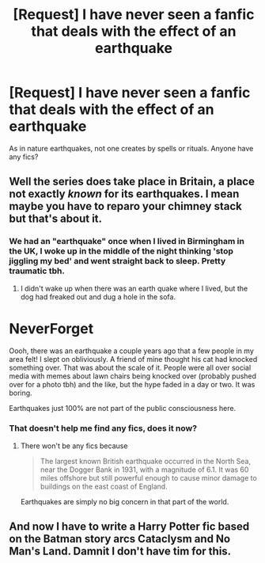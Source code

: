 #+TITLE: [Request] I have never seen a fanfic that deals with the effect of an earthquake

* [Request] I have never seen a fanfic that deals with the effect of an earthquake
:PROPERTIES:
:Author: UndergroundNerd
:Score: 1
:DateUnix: 1523367249.0
:DateShort: 2018-Apr-10
:END:
As in nature earthquakes, not one creates by spells or rituals. Anyone have any fics?


** Well the series does take place in Britain, a place not exactly /known/ for its earthquakes. I mean maybe you have to reparo your chimney stack but that's about it.
:PROPERTIES:
:Author: SerCoat
:Score: 13
:DateUnix: 1523372938.0
:DateShort: 2018-Apr-10
:END:

*** We had an "earthquake" once when I lived in Birmingham in the UK, I woke up in the middle of the night thinking 'stop jiggling my bed' and went straight back to sleep. Pretty traumatic tbh.
:PROPERTIES:
:Author: ChelseaDagger13
:Score: 8
:DateUnix: 1523375152.0
:DateShort: 2018-Apr-10
:END:

**** I didn't wake up when there was an earth quake where I lived, but the dog had freaked out and dug a hole in the sofa.

* NeverForget
  :PROPERTIES:
  :CUSTOM_ID: neverforget
  :END:
:PROPERTIES:
:Author: FloreatCastellum
:Score: 9
:DateUnix: 1523375284.0
:DateShort: 2018-Apr-10
:END:


**** Oooh, there was an earthquake a couple years ago that a few people in my area felt! I slept on obliviously. A friend of mine thought his cat had knocked something over. That was about the scale of it. People were all over social media with memes about lawn chairs being knocked over (probably pushed over for a photo tbh) and the like, but the hype faded in a day or two. It was boring.

Earthquakes just 100% are not part of the public consciousness here.
:PROPERTIES:
:Author: odious_odes
:Score: 2
:DateUnix: 1523395742.0
:DateShort: 2018-Apr-11
:END:


*** That doesn't help me find any fics, does it now?
:PROPERTIES:
:Author: UndergroundNerd
:Score: -7
:DateUnix: 1523373525.0
:DateShort: 2018-Apr-10
:END:

**** There won't be any fics because

#+begin_quote
  The largest known British earthquake occurred in the North Sea, near the Dogger Bank in 1931, with a magnitude of 6.1. It was 60 miles offshore but still powerful enough to cause minor damage to buildings on the east coast of England.
#+end_quote

Earthquakes are simply no big concern in that part of the world.
:PROPERTIES:
:Author: Hellstrike
:Score: 3
:DateUnix: 1523392866.0
:DateShort: 2018-Apr-11
:END:


** And now I have to write a Harry Potter fic based on the Batman story arcs Cataclysm and No Man's Land. Damnit I don't have tim for this.
:PROPERTIES:
:Author: viol8er
:Score: 1
:DateUnix: 1523384069.0
:DateShort: 2018-Apr-10
:END:
